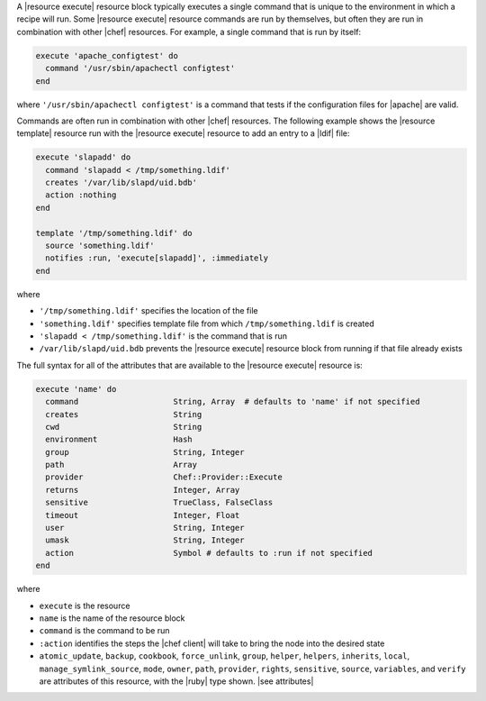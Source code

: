 .. The contents of this file are included in multiple topics.
.. This file should not be changed in a way that hinders its ability to appear in multiple documentation sets.


A |resource execute| resource block typically executes a single command that is unique to the environment in which a recipe will run. Some |resource execute| resource commands are run by themselves, but often they are run in combination with other |chef| resources. For example, a single command that is run by itself:

.. code-block:: ruby

   execute 'apache_configtest' do
     command '/usr/sbin/apachectl configtest'
   end

where ``'/usr/sbin/apachectl configtest'`` is a command that tests if the configuration files for |apache| are valid.

Commands are often run in combination with other |chef| resources. The following example shows the |resource template| resource run with the |resource execute| resource to add an entry to a |ldif| file:

.. code-block:: ruby

   execute 'slapadd' do
     command 'slapadd < /tmp/something.ldif'
     creates '/var/lib/slapd/uid.bdb'
     action :nothing
   end
   
   template '/tmp/something.ldif' do
     source 'something.ldif'
     notifies :run, 'execute[slapadd]', :immediately
   end

where

* ``'/tmp/something.ldif'`` specifies the location of the file
* ``'something.ldif'`` specifies template file from which ``/tmp/something.ldif`` is created
* ``'slapadd < /tmp/something.ldif'`` is the command that is run
* ``/var/lib/slapd/uid.bdb`` prevents the |resource execute| resource block from running if that file already exists

The full syntax for all of the attributes that are available to the |resource execute| resource is:

.. code-block:: ruby

   execute 'name' do
     command                    String, Array  # defaults to 'name' if not specified
     creates                    String
     cwd                        String
     environment                Hash
     group                      String, Integer
     path                       Array
     provider                   Chef::Provider::Execute
     returns                    Integer, Array
     sensitive                  TrueClass, FalseClass
     timeout                    Integer, Float
     user                       String, Integer
     umask                      String, Integer
     action                     Symbol # defaults to :run if not specified
   end

where 

* ``execute`` is the resource
* ``name`` is the name of the resource block
* ``command`` is the command to be run
* ``:action`` identifies the steps the |chef client| will take to bring the node into the desired state
* ``atomic_update``, ``backup``, ``cookbook``, ``force_unlink``, ``group``, ``helper``, ``helpers``, ``inherits``, ``local``, ``manage_symlink_source``, ``mode``, ``owner``, ``path``, ``provider``, ``rights``, ``sensitive``, ``source``, ``variables``, and ``verify`` are attributes of this resource, with the |ruby| type shown. |see attributes|
